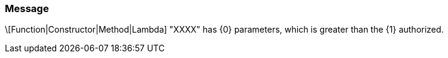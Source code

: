 === Message

\[Function|Constructor|Method|Lambda] "XXXX" has {0} parameters, which is greater than the {1} authorized.

